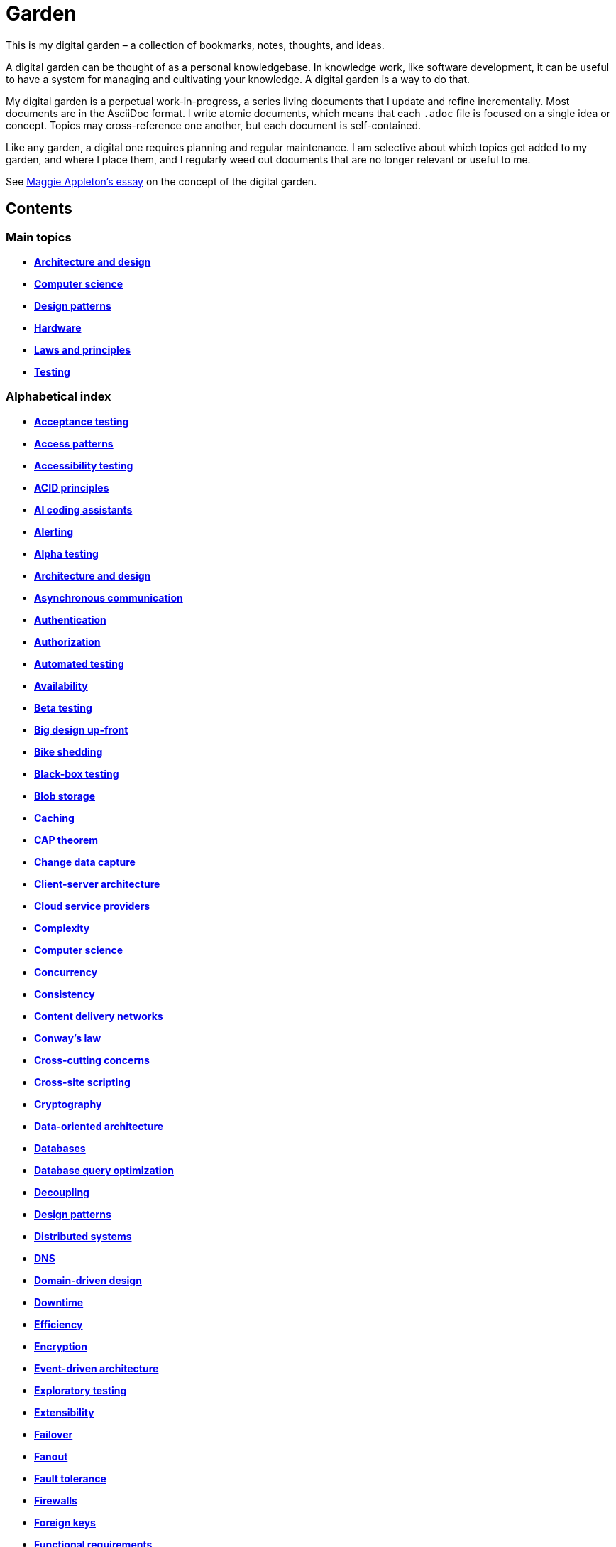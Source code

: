 = Garden

This is my digital garden – a collection of bookmarks, notes, thoughts, and ideas.

A digital garden can be thought of as a personal knowledgebase. In knowledge work, like software
development, it can be useful to have a system for managing and cultivating your knowledge. A
digital garden is a way to do that.

My digital garden is a perpetual work-in-progress, a series living documents that I update and
refine incrementally. Most documents are in the AsciiDoc format. I write atomic documents, which
means that each `.adoc` file is focused on a single idea or concept. Topics may cross-reference one
another, but each document is self-contained.

Like any garden, a digital one requires planning and regular maintenance. I am selective about which
topics get added to my garden, and where I place them, and I regularly weed out documents that are
no longer relevant or useful to me.

See https://maggieappleton.com/garden-history[Maggie Appleton's essay] on the concept of the digital
garden.

== Contents

=== Main topics

* *link:./src/architecture-and-design.adoc[Architecture and design]*
* *link:./src/computer-science.adoc[Computer science]*
* *link:./src/design-patterns.adoc[Design patterns]*
* *link:./src/hardware.adoc[Hardware]*
* *link:./src/laws-and-principles.adoc[Laws and principles]*
* *link:./src/testing.adoc[Testing]*

=== Alphabetical index

* *link:./src/acceptance-testing.adoc[Acceptance testing]*
* *link:./src/access-patterns.adoc[Access patterns]*
* *link:./src/accessibility-testing.adoc[Accessibility testing]*
* *link:./src/acid-principles.adoc[ACID principles]*
* *link:./src/ai-coding-assistants.adoc[AI coding assistants]*
* *link:./src/alerting.adoc[Alerting]*
* *link:./src/alpha-testing.adoc[Alpha testing]*
* *link:./src/architecture-and-design.adoc[Architecture and design]*
* *link:./src/asynchronous-communication.adoc[Asynchronous communication]*
* *link:./src/authentication.adoc[Authentication]*
* *link:./src/authorization.adoc[Authorization]*
* *link:./src/automated-testing.adoc[Automated testing]*
* *link:./src/availability.adoc[Availability]*
* *link:./src/beta-testing.adoc[Beta testing]*
* *link:./src/big-design-up-front.adoc[Big design up-front]*
* *link:./src/bike-shedding.adoc[Bike shedding]*
* *link:./src/black-box-testing.adoc[Black-box testing]*
* *link:./src/blob-storage.adoc[Blob storage]*
* *link:./src/caching.adoc[Caching]*
* *link:./src/cap-theorem.adoc[CAP theorem]*
* *link:./src/change-data-capture.adoc[Change data capture]*
* *link:./src/client-server-architecture.adoc[Client-server architecture]*
* *link:./src/cloud-service-providers.adoc[Cloud service providers]*
* *link:./src/complexity.adoc[Complexity]*
* *link:./src/computer-science.adoc[Computer science]*
* *link:./src/concurrency.adoc[Concurrency]*
* *link:./src/consistency.adoc[Consistency]*
* *link:./src/content-delivery-networks.adoc[Content delivery networks]*
* *link:./src/conways-law.adoc[Conway's law]*
* *link:./src/cross-cutting-concerns.adoc[Cross-cutting concerns]*
* *link:./src/cross-site-scripting.adoc[Cross-site scripting]*
* *link:./src/cryptography.adoc[Cryptography]*
* *link:./src/data-oriented-architecture.adoc[Data-oriented architecture]*
* *link:./src/databases.adoc[Databases]*
* *link:./src/database-query-optimization.adoc[Database query optimization]*
* *link:./src/decoupling.adoc[Decoupling]*
* *link:./src/design-patterns.adoc[Design patterns]*
* *link:./src/distributed-systems.adoc[Distributed systems]*
* *link:./src/dns.adoc[DNS]*
* *link:./src/domain-driven-design.adoc[Domain-driven design]*
* *link:./src/downtime.adoc[Downtime]*
* *link:./src/efficiency.adoc[Efficiency]*
* *link:./src/encryption.adoc[Encryption]*
* *link:./src/event-driven-architecture.adoc[Event-driven architecture]*
* *link:./src/exploratory-testing.adoc[Exploratory testing]*
* *link:./src/extensibility.adoc[Extensibility]*
* *link:./src/failover.adoc[Failover]*
* *link:./src/fanout.adoc[Fanout]*
* *link:./src/fault-tolerance.adoc[Fault tolerance]*
* *link:./src/firewalls.adoc[Firewalls]*
* *link:./src/foreign-keys.adoc[Foreign keys]*
* *link:./src/functional-requirements.adoc[Functional requirements]*
* *link:./src/functional-testing.adoc[Functional testing]*
* *link:./src/gails-law.adoc[Gail's law]*
* *link:./src/goodharts-law.adoc[Goodhart's law]*
* *link:./src/graphql.adoc[GraphQL]*
* *link:./src/grpc.adoc[gRPC]*
* *link:./src/hardware.adoc[Hardware]*
* *link:./src/hexagonal-architecture.adoc[Hexagonal architecture]*
* *link:./src/hock-principle.adoc[Hock principle]*
* *link:./src/horizontal-scaling.adoc[Horizontal scaling]*
* *link:./src/http.adoc[HTTP]*
* *link:./src/input-validation.adoc[Input validation]*
* *link:./src/integrated-development-environments.adoc[Integrated development environments]*
* *link:./src/integration-testing.adoc[Integration testing]*
* *link:./src/internet-protocol-address.adoc[Internet protocol address]*
* *link:./src/inversion-of-control.adoc[Inversion of control]*
* *link:./src/kubernetes.adoc[Kubernetes]*
* *link:./src/laws-and-principles.adoc[Laws and principles]*
* *link:./src/layered-architecture.adoc[Layered architecture]*
* *link:./src/leaky-abstractions.adoc[Leaky abstractions]*
* *link:./src/load-balancing.adoc[Load balancing]*
* *link:./src/load-testing.adoc[Load testing]*
* *link:./src/logging.adoc[Logging]*
* *link:./src/manual-testing.adoc[Manual testing]*
* *link:./src/message-driven-architecture.adoc[Message-driven architecture]*
* *link:./src/message-queues.adoc[Message queues]*
* *link:./src/microservices.adoc[Microservices]*
* *link:./src/monitoring.adoc[Monitoring]*
* *link:./src/monoliths.adoc[Monoliths]*
* *link:./src/nanoservices.adoc[Nanoservices]*
* *link:./src/non-functional-requirements.adoc[Non-functional requirements]*
* *link:./src/nosql-databases.adoc[NoSQL databases]*
* *link:./src/observability.adoc[Observability]*
* *link:./src/parallel-computing.adoc[Parallel computing]*
* *link:./src/partition-tolerance.adoc[Partition tolerance]*
* *link:./src/penetration-testing.adoc[Penetration testing]*
* *link:./src/performance.adoc[Performance]*
* *link:./src/performance-testing.adoc[Performance testing]*
* *link:./src/ports-and-adapters.adoc[Ports and adapters]*
* *link:./src/preprocessing.adoc[Preprocessing]*
* *link:./src/processor-architectures.adoc[Processor architectures]*
* *link:./src/project-paradox.adoc[Project paradox]*
* *link:./src/quality-attributes.adoc[Quality attributes]*
* *link:./src/rate-limiting.adoc[Rate limiting]*
* *link:./src/reactive-programming.adoc[Reactive programming]*
* *link:./src/recovery-testing.adoc[Recovery testing]*
* *link:./src/regression-testing.adoc[Regression testing]*
* *link:./src/replication.adoc[Replication]*
* *link:./src/request-response.adoc[Request-response communication]*
* *link:./src/requirements.adoc[Requirements]*
* *link:./src/rest.adoc[REpresentational state transfer (REST)]*
* *link:./src/scalability.adoc[Scalability]*
* *link:./src/security.adoc[Security]*
* *link:./src/security-headers.adoc[Security headers]*
* *link:./src/security-testing.adoc[Security testing]*
* *link:./src/semantic-diffusion.adoc[Semantic diffusion]*
* *link:./src/separator-of-concerns.adoc[Separation of concerns]*
* *link:./src/serverless-architecture.adoc[Serverless architecture]*
* *link:./src/service-level-agreement.adoc[Service level agreement (SLA)]*
* *link:./src/service-mesh.adoc[Service mesh]*
* *link:./src/service-oriented-architecture.adoc[Service-oriented architecture]*
* *link:./src/sharding.adoc[Sharding]*
* *link:./src/sql.adoc[SQL]*
* *link:./src/sql-databases.adoc[SQL databases]*
* *link:./src/sql-injection.adoc[SQL injection]*
* *link:./src/stream-processing-systems.adoc[Stream processing systems]*
* *link:./src/stress-testing.adoc[Stress testing]*
* *link:./src/synchronous-communication.adoc[Synchronous communication]*
* *link:./src/system-design.adoc[System design]*
* *link:./src/system-health-checks.adoc[System health checks]*
* *link:./src/system-testing.adoc[System testing (aka end-to-end or e2e testing)]*
* *link:./src/task-queue.adoc[Task queue]*
* *link:./src/tcp.adoc[TCP]*
* *link:./src/testing.adoc[Testing]*
* *link:./src/transactions.adoc[Transactions]*
* *link:./src/unit-testing.adoc[Unit testing]*
* *link:./src/uptime.adoc[Uptime]*
* *link:./src/usability-testing.adoc[Usability testing]*
* *link:./src/vertical-scaling.adoc[Vertical scaling]*
* *link:./src/vertical-slice-architecture.adoc[Vertical-slice architecture]*
* *link:./src/websockets.adoc[WebSockets]*

''''

Copyright © 2020-present Kieran Potts, link:./LICENSE.txt[CC0 license]
